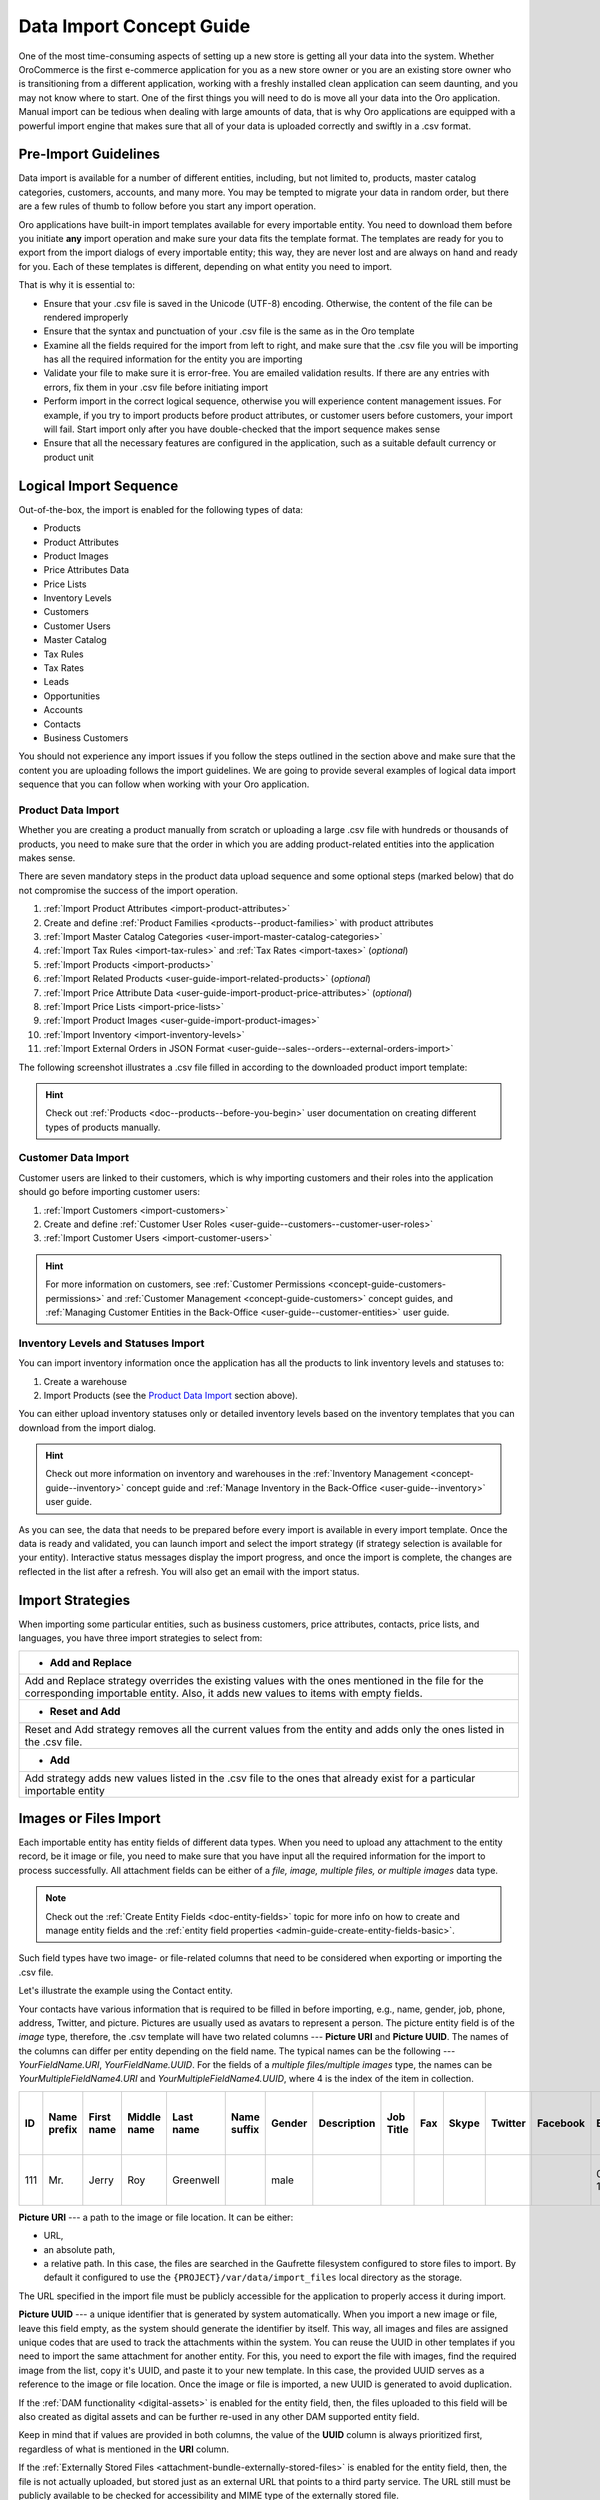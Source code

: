.. _concept-guide-data-import:

Data Import Concept Guide
=========================

One of the most time-consuming aspects of setting up a new store is getting all your data into the system. Whether OroCommerce is the first e-commerce application for you as a new store owner or you are an existing store owner who is transitioning from a different application, working with a freshly installed clean application can seem daunting, and you may not know where to start. One of the first things you will need to do is move all your data into the Oro application. Manual import can be tedious when dealing with large amounts of data, that is why Oro applications are equipped with a powerful import engine that makes sure that all of your data is uploaded correctly and swiftly in a .csv format.

Pre-Import Guidelines
---------------------

Data import is available for a number of different entities, including, but not limited to, products, master catalog categories, customers, accounts, and many more. You may be tempted to migrate your data in random order, but there are a few rules of thumb to follow before you start any import operation.

Oro applications have built-in import templates available for every importable entity. You need to download them before you initiate **any** import operation and make sure your data fits the template format. The templates are ready for you to export from the import dialogs of every importable entity; this way, they are never lost and are always on hand and ready for you. Each of these templates is different, depending on what entity you need to import.

.. image:: /user/img/concept-guides/import/export-template.png
   :alt: Download Import Template
   :align: center

That is why it is essential to:

* Ensure that your .csv file is saved in the Unicode (UTF-8) encoding. Otherwise, the content of the file can be rendered improperly
* Ensure that the syntax and punctuation of your .csv file is the same as in the Oro template
* Examine all the fields required for the import from left to right, and make sure that the .csv file you will be importing has all the required information for the entity you are importing
* Validate your file to make sure it is error-free. You are emailed validation results. If there are any entries with errors, fix them in your .csv file before initiating import
* Perform import in the correct logical sequence, otherwise you will experience content management issues. For example, if you try to import products before product attributes, or customer users before customers, your import will fail. Start import only after you have double-checked that the import sequence makes sense
* Ensure that all the necessary features are configured in the application, such as a suitable default currency or product unit

.. image:: /user/img/concept-guides/import/import-steps.png
   :alt: Data import steps
   :align: center

Logical Import Sequence
-----------------------

Out-of-the-box, the import is enabled for the following types of data:

* Products
* Product Attributes
* Product Images
* Price Attributes Data
* Price Lists
* Inventory Levels
* Customers
* Customer Users
* Master Catalog
* Tax Rules
* Tax Rates
* Leads
* Opportunities
* Accounts
* Contacts
* Business Customers

You should not experience any import issues if you follow the steps outlined in the section above and make sure that the content you are uploading follows the import guidelines.
We are going to provide several examples of logical data import sequence that you can follow when working with your Oro application.

Product Data Import
^^^^^^^^^^^^^^^^^^^

Whether you are creating a product manually from scratch or uploading a large .csv file with hundreds or thousands of products, you need to make sure that the order in which you are adding product-related entities into the application makes sense.

There are seven mandatory steps in the product data upload sequence and some optional steps (marked below) that do not compromise the success of the import operation.

1. :ref:`Import Product Attributes <import-product-attributes>`
2. Create and define :ref:`Product Families <products--product-families>` with product attributes
3. :ref:`Import Master Catalog Categories <user-import-master-catalog-categories>`
4. :ref:`Import Tax Rules <import-tax-rules>` and :ref:`Tax Rates <import-taxes>` (*optional*)
5. :ref:`Import Products <import-products>`
6. :ref:`Import Related Products <user-guide-import-related-products>` (*optional*)
7. :ref:`Import Price Attribute Data <user-guide-import-product-price-attributes>` (*optional*)
8. :ref:`Import Price Lists <import-price-lists>`
9. :ref:`Import Product Images <user-guide-import-product-images>`
10. :ref:`Import Inventory <import-inventory-levels>`
11. :ref:`Import External Orders in JSON Format <user-guide--sales--orders--external-orders-import>`

.. image:: /user/img/concept-guides/import/product-import-sequence.png
   :alt: Product Import Sequence

The following screenshot illustrates a .csv file filled in according to the downloaded product import template:

.. image:: /user/img/concept-guides/import/ImportProducts.png
   :alt: Product import .csv file illustration

.. hint::
    Check out :ref:`Products <doc--products--before-you-begin>` user documentation on creating different types of products manually.

Customer Data Import
^^^^^^^^^^^^^^^^^^^^

Customer users are linked to their customers, which is why importing customers and their roles into the application should go before importing customer users:

1. :ref:`Import Customers <import-customers>`
2. Create and define :ref:`Customer User Roles <user-guide--customers--customer-user-roles>`
3. :ref:`Import Customer Users <import-customer-users>`

.. image:: /user/img/concept-guides/import/customers-import-sequences.png
   :alt: Customer Import Sequence

.. hint::
    For more information on customers, see :ref:`Customer Permissions <concept-guide-customers-permissions>` and :ref:`Customer Management <concept-guide-customers>` concept guides, and :ref:`Managing Customer Entities in the Back-Office <user-guide--customer-entities>` user guide.

Inventory Levels and Statuses Import
^^^^^^^^^^^^^^^^^^^^^^^^^^^^^^^^^^^^

You can import inventory information once the application has all the products to link inventory levels and statuses to:

1. Create a warehouse
2. Import Products (see the `Product Data Import`_ section above).

.. image:: /user/img/concept-guides/import/inventory-import-sequence.png
   :alt: Customer Import Sequence

You can either upload inventory statuses only or detailed inventory levels based on the inventory templates that you can download from the import dialog.

.. image:: /user/img/concept-guides/import/inventory.png
   :alt: Exporting inventory statuses and levels

.. hint::
    Check out more information on inventory and warehouses in the :ref:`Inventory Management <concept-guide--inventory>` concept guide and :ref:`Manage Inventory in the Back-Office <user-guide--inventory>` user guide.

As you can see, the data that needs to be prepared before every import is available in every import template. Once the data is ready and validated, you can launch import and select the import strategy (if strategy selection is available for your entity). Interactive status messages display the import progress, and once the import is complete, the changes are reflected in the list after a refresh. You will also get an email with the import status.

Import Strategies
-----------------

When importing some particular entities, such as business customers, price attributes, contacts, price lists, and languages, you have three import strategies to select from:

+-----------------------------------------------------------------------------------------------------------------------------------------------------------------------------------------+
| * **Add and Replace**                                                                                                                                                                   |
+-----------------------------------------------------------------------------------------------------------------------------------------------------------------------------------------+
| Add and Replace strategy overrides the existing values with the ones mentioned in the file for the corresponding importable entity. Also, it adds new values to items with empty fields.|
+-----------------------------------------------------------------------------------------------------------------------------------------------------------------------------------------+
| * **Reset and Add**                                                                                                                                                                     |
+-----------------------------------------------------------------------------------------------------------------------------------------------------------------------------------------+
| Reset and Add strategy removes all the current values from the entity and adds only the ones listed in the .csv file.                                                                   |
+-----------------------------------------------------------------------------------------------------------------------------------------------------------------------------------------+
| * **Add**                                                                                                                                                                               |
+-----------------------------------------------------------------------------------------------------------------------------------------------------------------------------------------+
| Add strategy adds new values listed in the .csv file to the ones that already exist for a particular importable entity                                                                  |
+-----------------------------------------------------------------------------------------------------------------------------------------------------------------------------------------+

.. image:: /user/img/concept-guides/import/strategies.png
   :alt: Import strategy for price attributes data import

Images or Files Import
----------------------

Each importable entity has entity fields of different data types. When you need to upload any attachment to the entity record, be it image or file, you need to make sure that you have input all the required information for the import to process successfully. All attachment fields can be either of a *file, image, multiple files, or multiple images* data type.

.. image:: /user/img/concept-guides/import/entity_attachment_field.png
   :alt: Different entity fields of different data types

.. note:: Check out the :ref:`Create Entity Fields <doc-entity-fields>` topic for more info on how to create and manage entity fields and the :ref:`entity field properties <admin-guide-create-entity-fields-basic>`.

Such field types have two image- or file-related columns that need to be considered when exporting or importing the .csv file.

Let's illustrate the example using the Contact entity.

Your contacts have various information that is required to be filled in before importing, e.g., name, gender, job, phone, address, Twitter, and picture. Pictures are usually used as avatars to represent a person. The picture entity field is of the *image*  type, therefore, the .csv template will have two related columns --- **Picture URI** and **Picture UUID**. The names of the columns can differ per entity depending on the field name. The typical names can be the following --- *YourFieldName.URI*, *YourFieldName.UUID*. For the fields of a *multiple files/multiple images* type, the names can be *YourMultipleFieldName4.URI* and *YourMultipleFieldName4.UUID*, where 4 is the index of the item in collection.

.. csv-table::
   :header: "ID","Name prefix","First name","Middle name","Last name","Name suffix","Gender","Description","Job Title","Fax","Skype","Twitter","Facebook","Birthday","Source Name","Contact Method Name","Emails 1 Email","Phones 1 Phone","Accounts 1 Account name","Accounts Default Contact 1 Account name","Addresses 1 Label","Addresses 1 Organization","Addresses 1 Name prefix","Addresses 1 First name","Addresses 1 Middle name","Addresses 1 Last name","Addresses 1 Name suffix","Addresses 1 Street","Addresses 1 Street 2","Addresses 1 Zip/Postal Code","Addresses 1 City","Addresses 1 State","Addresses 1 State Combined code","Addresses 1 Country ISO2 code","Organization Name","**Picture URI**","**Picture UUID**","Tags"

   111,"Mr.","Jerry","Roy","Greenwell","","male","","","","","","","03-07-1973","website","","RoyLGreenwell@superrito.com","765-538-2134","Big D Supermarkets","Big D Supermarkets","Primary Address","","","Jerry","","Greenwell","","2413 Capitol Avenue","47981","Romney","","US-IN","US","","ORO","/var/www/my-project/var/data/import_files/testimage.jpg","38a198a5-e73b-4bfb-a9f4-f590af8b813e",""


**Picture URI** --- a path to the image or file location. It can be either:

- URL,
- an absolute path,
- a relative path. In this case, the files are searched in the Gaufrette filesystem configured to store files to import. By default it configured to use the ``{PROJECT}/var/data/import_files`` local directory as the storage.

The URL specified in the import file must be publicly accessible for the application to properly access it during import.

**Picture UUID** --- a unique identifier that is generated by system automatically. When you import a new image or file, leave this field empty, as the system should generate the identifier by itself. This way, all images and files are assigned unique codes that are used to track the attachments within the system. You can reuse the UUID in other templates if you need to import the same attachment for another entity. For this, you need to export the file with images, find the required image from the list, copy it's UUID, and paste it to your new template. In this case, the provided UUID serves as a reference to the image or file location. Once the image or file is imported, a new UUID is generated to avoid duplication.

If the :ref:`DAM functionality <digital-assets>` is enabled for the entity field, then, the files uploaded to this field will be also created as digital assets and can be further re-used in any other DAM supported entity field.

Keep in mind that if values are provided in both columns, the value of the **UUID** column is always prioritized first, regardless of what is mentioned in the **URI** column.

If the :ref:`Externally Stored Files <attachment-bundle-externally-stored-files>` is enabled for the entity field, then, the file is not actually uploaded, but stored just as an external URL that points to a third party service. The URL still must be publicly available to be checked for accessibility and MIME type of the externally stored file.

.. note:: Pay attention that URLs to files or images exported from the ACL protected fields are not publicly accessible and cannot be used for import as is.


**Related Topics**

* :ref:`Import Product Attributes <import-product-attributes>`
* :ref:`Import Master Catalog Categories <user-import-master-catalog-categories>`
* :ref:`Import Tax Rules <import-tax-rules>`
* :ref:`Import Tax Rates <import-taxes>`
* :ref:`Import Products <import-products>`
* :ref:`Import Related Products <user-guide-import-related-products>`
* :ref:`Import Price Attribute Data <user-guide-import-product-price-attributes>`
* :ref:`Import Price Lists <import-price-lists>`
* :ref:`Import Product Images <user-guide-import-product-images>`
* :ref:`Import Inventory <import-inventory-levels>`
* :ref:`Import Customers <import-customers>`
* :ref:`Import Customer Users <import-customer-users>`
* :ref:`Import Business Customers <import-business-customers>`
* :ref:`Import Leads <sales-import-leads>`
* :ref:`Import Opportunities <import-opportunities>`
* :ref:`Import Accounts <mc-customers-accounts-import>`
* :ref:`Import Contacts <import-contacts>`
* :ref:`Import External Orders in JSON Format <user-guide--sales--orders--external-orders-import>`


